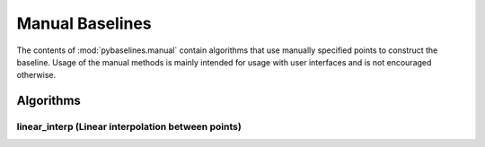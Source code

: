 ================
Manual Baselines
================

The contents of :mod:`pybaselines.manual` contain algorithms that use
manually specified points to construct the baseline. Usage of the manual
methods is mainly intended for usage with user interfaces and is not
encouraged otherwise.

Algorithms
----------

linear_interp (Linear interpolation between points)
~~~~~~~~~~~~~~~~~~~~~~~~~~~~~~~~~~~~~~~~~~~~~~~~~~~